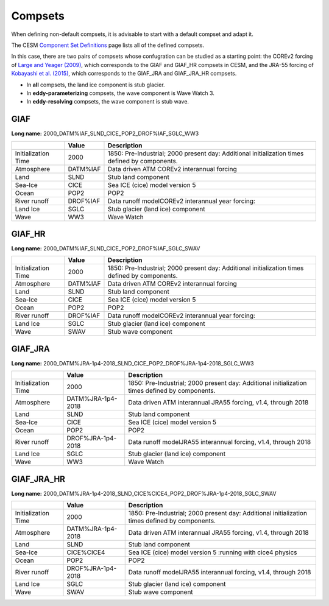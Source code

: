 ########
Compsets
########

When defining non-default compsets, it is advisable to start with a default 
compset and adapt it.

The CESM `Component Set Definitions 
<https://www.cesm.ucar.edu/models/cesm2/config/compsets.html>`_ page lists all
of the defined compsets. 

In this case, there are two pairs of compsets whose confugration can be studied
as a starting point: the COREv2 forcing of `Large and Yeager (2009)
<https://doi.org/10.1007/s00382-008-0441-3>`_, which corresponds to the GIAF
and GIAF_HR compsets in CESM, and the JRA-55 forcing of `Kobayashi et al.
(2015) <https://doi.org/10.2151/jmsj.2015-001>`_, which corresponds to the
GIAF_JRA and GIAF_JRA_HR compsets.

- In **all** compsets, the land ice component is stub glacier.
- In **eddy-parameterizing** compsets, the wave component is Wave Watch 3.
- In **eddy-resolving** compsets, the wave component is stub wave.

GIAF
====

**Long name:** 2000_DATM%IAF_SLND_CICE_POP2_DROF%IAF_SGLC_WW3

+-----------------------+-----------------------+-----------------------+
|                       | Value                 | Description           |
+=======================+=======================+=======================+
| Initialization Time   | 2000                  | 1850: Pre-Industrial; |
|                       |                       | 2000 present day:     |
|                       |                       | Additional            |
|                       |                       | initialization times  |
|                       |                       | defined by            |
|                       |                       | components.           |
+-----------------------+-----------------------+-----------------------+
| Atmosphere            | DATM%IAF              | Data driven ATM       |
|                       |                       | COREv2 interannual    |
|                       |                       | forcing               |
+-----------------------+-----------------------+-----------------------+
| Land                  | SLND                  | Stub land component   |
+-----------------------+-----------------------+-----------------------+
| Sea-Ice               | CICE                  | Sea ICE (cice) model  |
|                       |                       | version 5             |
+-----------------------+-----------------------+-----------------------+
| Ocean                 | POP2                  | POP2                  |
+-----------------------+-----------------------+-----------------------+
| River runoff          | DROF%IAF              | Data runoff           |
|                       |                       | modelCOREv2           |
|                       |                       | interannual year      |
|                       |                       | forcing:              |
+-----------------------+-----------------------+-----------------------+
| Land Ice              | SGLC                  | Stub glacier (land    |
|                       |                       | ice) component        |
+-----------------------+-----------------------+-----------------------+
| Wave                  | WW3                   | Wave Watch            |
+-----------------------+-----------------------+-----------------------+

GIAF_HR
=======

**Long name:** 2000_DATM%IAF_SLND_CICE_POP2_DROF%IAF_SGLC_SWAV

+-----------------------+-----------------------+-----------------------+
|                       | Value                 | Description           |
+=======================+=======================+=======================+
| Initialization Time   | 2000                  | 1850: Pre-Industrial; |
|                       |                       | 2000 present day:     |
|                       |                       | Additional            |
|                       |                       | initialization times  |
|                       |                       | defined by            |
|                       |                       | components.           |
+-----------------------+-----------------------+-----------------------+
| Atmosphere            | DATM%IAF              | Data driven ATM       |
|                       |                       | COREv2 interannual    |
|                       |                       | forcing               |
+-----------------------+-----------------------+-----------------------+
| Land                  | SLND                  | Stub land component   |
+-----------------------+-----------------------+-----------------------+
| Sea-Ice               | CICE                  | Sea ICE (cice) model  |
|                       |                       | version 5             |
+-----------------------+-----------------------+-----------------------+
| Ocean                 | POP2                  | POP2                  |
+-----------------------+-----------------------+-----------------------+
| River runoff          | DROF%IAF              | Data runoff           |
|                       |                       | modelCOREv2           |
|                       |                       | interannual year      |
|                       |                       | forcing:              |
+-----------------------+-----------------------+-----------------------+
| Land Ice              | SGLC                  | Stub glacier (land    |
|                       |                       | ice) component        |
+-----------------------+-----------------------+-----------------------+
| Wave                  | SWAV                  | Stub wave component   |
+-----------------------+-----------------------+-----------------------+

GIAF_JRA
========

**Long name:** 2000_DATM%JRA-1p4-2018_SLND_CICE_POP2_DROF%JRA-1p4-2018_SGLC_WW3

+-----------------------+-----------------------+-----------------------+
|                       | Value                 | Description           |
+=======================+=======================+=======================+
| Initialization Time   | 2000                  | 1850: Pre-Industrial; |
|                       |                       | 2000 present day:     |
|                       |                       | Additional            |
|                       |                       | initialization times  |
|                       |                       | defined by            |
|                       |                       | components.           |
+-----------------------+-----------------------+-----------------------+
| Atmosphere            | DATM%JRA-1p4-2018     | Data driven ATM       |
|                       |                       | interannual JRA55     |
|                       |                       | forcing, v1.4,        |
|                       |                       | through 2018          |
+-----------------------+-----------------------+-----------------------+
| Land                  | SLND                  | Stub land component   |
+-----------------------+-----------------------+-----------------------+
| Sea-Ice               | CICE                  | Sea ICE (cice) model  |
|                       |                       | version 5             |
+-----------------------+-----------------------+-----------------------+
| Ocean                 | POP2                  | POP2                  |
+-----------------------+-----------------------+-----------------------+
| River runoff          | DROF%JRA-1p4-2018     | Data runoff           |
|                       |                       | modelJRA55            |
|                       |                       | interannual forcing,  |
|                       |                       | v1.4, through 2018    |
+-----------------------+-----------------------+-----------------------+
| Land Ice              | SGLC                  | Stub glacier (land    |
|                       |                       | ice) component        |
+-----------------------+-----------------------+-----------------------+
| Wave                  | WW3                   | Wave Watch            |
+-----------------------+-----------------------+-----------------------+

GIAF_JRA_HR
===========

**Long name:** 2000_DATM%JRA-1p4-2018_SLND_CICE%CICE4_POP2_DROF%JRA-1p4-2018_SGLC_SWAV

+-----------------------+-----------------------+-----------------------+
|                       | Value                 | Description           |
+=======================+=======================+=======================+
| Initialization Time   | 2000                  | 1850: Pre-Industrial; |
|                       |                       | 2000 present day:     |
|                       |                       | Additional            |
|                       |                       | initialization times  |
|                       |                       | defined by            |
|                       |                       | components.           |
+-----------------------+-----------------------+-----------------------+
| Atmosphere            | DATM%JRA-1p4-2018     | Data driven ATM       |
|                       |                       | interannual JRA55     |
|                       |                       | forcing, v1.4,        |
|                       |                       | through 2018          |
+-----------------------+-----------------------+-----------------------+
| Land                  | SLND                  | Stub land component   |
+-----------------------+-----------------------+-----------------------+
| Sea-Ice               | CICE%CICE4            | Sea ICE (cice) model  |
|                       |                       | version 5 :running    |
|                       |                       | with cice4 physics    |
+-----------------------+-----------------------+-----------------------+
| Ocean                 | POP2                  | POP2                  |
+-----------------------+-----------------------+-----------------------+
| River runoff          | DROF%JRA-1p4-2018     | Data runoff           |
|                       |                       | modelJRA55            |
|                       |                       | interannual forcing,  |
|                       |                       | v1.4, through 2018    |
+-----------------------+-----------------------+-----------------------+
| Land Ice              | SGLC                  | Stub glacier (land    |
|                       |                       | ice) component        |
+-----------------------+-----------------------+-----------------------+
| Wave                  | SWAV                  | Stub wave component   |
+-----------------------+-----------------------+-----------------------+

